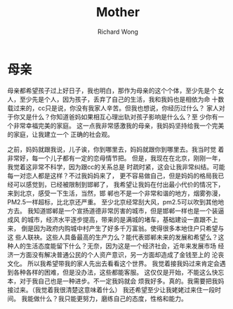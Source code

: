 # -*- mode: org -*-
# Last modified: <2013-03-17 12:07:51 Sunday by richard>
#+STARTUP: showall
#+LaTeX_CLASS: chinese-export
#+TODO: TODO(t) UNDERGOING(u) | DONE(d) CANCELED(c)
#+TITLE:   Mother
#+AUTHOR: Richard Wong

* 母亲
  母亲都希望孩子过上好日子，我也明白，那作为母亲的这个个体，至少先是个
  女人，至少先是个人，因为孩子，丢弃了自己的生活，我和我妈也是相依为命
  十数载过来的，cc只是说，你没有我家人辛苦。但我也想说，你经历过什么？
  家人对于你又是什么？你知道爸妈如果相互心理出轨对孩子影响是什么么？至
  少你有一个非常幸福完美的家庭。
  这一点我非常感激我的母亲，我妈妈坚持给我一个完美的家庭，让我建立一个
  正确的社会观。

  之前，妈妈就跟我说，儿子诶，你到哪里去，妈妈就跟你到哪里去。我当时觉
  着非常好，每一个儿子都有一定的恋母情节把。
  但是，我现在在北京，刚刚一年，我觉着这非常不科学，因为跟cc的关系总是
  时疏时紧，这会让我非常纠结。可能每一对恋人都是这样？不过我妈妈来了，
  更不容易做自己，但是妈妈的格局我已经可以感觉到，已经被限制到邯郸了，
  我希望让我妈在付出最小代价的情况下，来到北京，感受一下生活，当然，邯
  郸也不是一个非常和谐的地方，烟雾弥漫，PM2.5一样超标，比北京还严重。
  至少北京经常刮大风，pm2.5可以吹到其他地方去。
  我知道邯郸是一个宣扬道德非常厉害的城市，但是邯郸一样也是一个装逼成风
  的城市，经济水平逐步提高，带来的是满城的堵车，基础建设一直跟不上来，
  倒是因为政府内购城中村产生了好多千万富翁。使得很多本地住户只希望与这
  些人联袂。这些人具备最高的生产力么？能代表邯郸未来的发展和希望么？这
  种人的生活态度能留下什么？无奈，因为这是一个经济社会，近年来发展市场
  经济一方面没有解决普通公民的个人资产意识，另一方面却造成了金钱至上的
  沦丧文化。
  所以我希望带我的家人先出去看看这个世界。
  我觉着接我妈过来肯定会遇到各种各样的困难，但是没办法，这些都能客服。
  这仅仅是开始，不能这么快忘本，对于我自己也是一种进步。不一定我妈就会
  烦我好多。真的。我需要把我妈接过来。（我觉着我很清楚这意味着什么）
  我还希望至少让我姥姥过来住一段时间。
  我能做什么？我只能更努力，磨练自己的态度，性格和能力。
